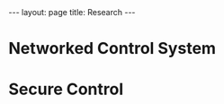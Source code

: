 #+OPTIONS:   H:4 num:nil toc:nil author:nil timestamp:nil tex:t 
#+BEGIN_HTML
---
layout: page
title: Research
---
#+END_HTML

* Networked Control System

* Secure Control

